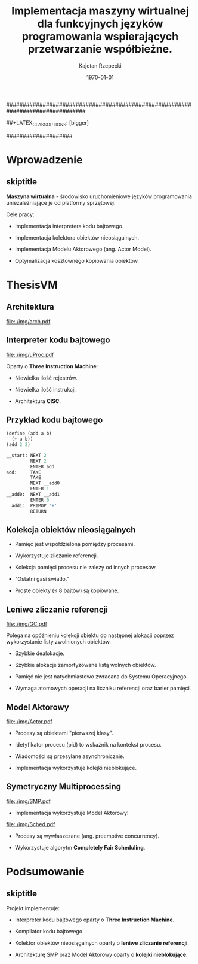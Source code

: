 ################################################################################
#+TITLE: Implementacja maszyny wirtualnej dla funkcyjnych języków programowania wspierających przetwarzanie współbieżne.
#+AUTHOR: Kajetan Rzepecki
#+DATE: \today
#+LATEX_HEADER: \institute[AGH-UST]{Wydział EAIiIB\\ Katedra Informatyki Stosowanej}
#
#+BEGIN_OPTIONS
# Org stuff:
#+OPTIONS: toc:nil
#+BIND: org-export-latex-title-command ""
#
# LaTeX stuff:
#+LATEX_HEADER: \usepackage[polish]{babel}
#+LATEX_HEADER: \usepackage{ifthen}
#+LATEX_HEADER: \usepackage{multicol}
#+LATEX_HEADER: \usepackage{minted}
#+LATEX_CLASS: beamer
##+LATEX_CLASS_OPTIONS: [bigger]
#+BEAMER_FRAME_LEVEL: 2
#
# Color theme:
#+LATEX_HEADER: \usetheme{AGH}
#+LATEX_HEADER: \setbeamertemplate{itemize item}{$\maltese$}
#+END_OPTIONS
####################

# AGH Setup:
#+BEGIN_OPTIONS
#+LATEX_HEADER: \newcommand\shorttitle{Implementacja maszyny wirtualnej dla \dots}
#+LATEX_HEADER: \renewcommand\insertshorttitle{\shorttitle}
#+LATEX_HEADER: \let\oldframetitle\frametitle
#+LATEX_HEADER: \renewcommand{\frametitle}[1]{\oldframetitle{\ifthenelse{\equal{#1}{skiptitle}}{\secname}{\secname \space - #1}}}
#+END_OPTIONS

# TITLE Frame
#+begin_latex
{
\usebackgroundtemplate{\includegraphics[width=\paperwidth]{titlepagepl}} % wersja polska
 \begin{frame}
   \titlepage
\end{frame}
}
#+end_latex

# STUFF
#+begin_latex
\setbeamertemplate{itemize items}[default]
%\renewcommand\pause{}
#+end_latex

* Wprowadzenie
** skiptitle
*Maszyna wirtualna* - środowisko uruchomieniowe języków programowania uniezależniające je od platformy sprzętowej.

#+latex: \vfill
#+latex: \pause
Cele pracy:

- Implementacja interpretera kodu bajtowego.

#+latex: \pause
- Implementacja kolektora obiektów nieosiągalnych.

#+latex: \pause
- Implementacja Modelu Aktorowego (ang. Actor Model).

#+latex: \pause
- Optymalizacja kosztownego kopiowania obiektów.

* ThesisVM
** Architektura
#+begin_center
#+ATTR_LATEX: scale=0.8
[[file:./img/arch.pdf]]
#+end_center
** Interpreter kodu bajtowego
#+begin_center
#+ATTR_LATEX: scale=0.8
[[file:./img/uProc.pdf]]
#+end_center

#+latex: \pause
Oparty o *Three Instruction Machine*:
- Niewielka ilość rejestrów.

#+latex: \pause
- Niewielka ilość instrukcji.

#+latex: \pause
- Architektura *CISC*.

** Przykład kodu bajtowego
#+latex: \begin{multicols}{2}

#+begin_src scheme
(define (add a b)
  (+ a b))
(add 2 2)
#+end_src

#+latex: \columnbreak
#+latex: \pause
#+begin_src python
  __start: NEXT 2
           NEXT 2
           ENTER add
  add:     TAKE
           TAKE
           NEXT __add0
           ENTER 1
  __add0:  NEXT __add1
           ENTER 0
  __add1:  PRIMOP '+'
           RETURN
#+end_src

#+latex: \end{multicols}

** Kolekcja obiektów nieosiągalnych
#+latex: \pause
- Pamięć jest współdzielona pomiędzy procesami.

#+latex: \pause
- Wykorzystuje zliczanie referencji.

#+latex: \pause
- Kolekcja pamięci procesu nie zależy od innych procesów.

#+latex: \pause
- "Ostatni gasi światło."

#+latex: \pause
- Proste obiekty ($\leq$ 8 bajtów) są kopiowane.

** Leniwe zliczanie referencji
#+latex: \vspace{5mm}
#+begin_center
#+ATTR_LATEX: scale=0.8
[[file:./img/GC.pdf]]
#+end_center
#+latex: \vspace{-5mm}

Polega na opóźnieniu kolekcji obiektu do następnej alokacji poprzez wykorzystanie listy zwolnionych obiektów.

#+latex: \pause
- Szybkie dealokacje.

#+latex: \pause
- Szybkie alokacje zamortyzowane listą wolnych obiektów.

#+latex: \pause
- Pamięć nie jest natychmiastowo zwracana do Systemu Operacyjnego.

#+latex: \pause
- Wymaga atomowych operacji na liczniku referencji oraz barier pamięci.

** Model Aktorowy
#+begin_center
#+ATTR_LATEX: scale=0.8
[[file:./img/Actor.pdf]]
#+end_center

#+latex: \pause
- Procesy są obiektami "pierwszej klasy".

#+latex: \pause
- Idetyfikator procesu (pid) to wskaźnik na kontekst procesu.

#+latex: \pause
- Wiadomości są przesyłane asynchronicznie.

#+latex: \pause
- Implementacja wykorzystuje kolejki nieblokujące.

** Symetryczny Multiprocessing
#+begin_center
#+ATTR_LATEX: scale=0.5
[[file:./img/SMP.pdf]]
#+end_center

#+latex: \vspace{-0.5cm}
#+latex: \pause
- Implementacja wykorzystuje Model Aktorowy!

#+latex: \vspace{-0.5cm}

#+latex: \pause
#+begin_center
#+ATTR_LATEX: scale=0.8
[[file:./img/Sched.pdf]]
#+end_center
#+latex: \vspace{-0.5cm}

- Procesy są wywłaszczane (ang. preemptive concurrency).

#+latex: \pause
- Wykorzystuje algorytm *Completely Fair Scheduling*.

* Podsumowanie
** skiptitle
#+latex: \vfill
Projekt implementuje:

- Interpreter kodu bajtowego oparty o *Three Instruction Machine*.

#+latex: \pause
- Kompilator kodu bajtowego.

#+latex: \pause
- Kolektor obiektów nieosiągalnych oparty o *leniwe zliczanie referencji*.

#+latex: \pause
- Architekturę SMP oraz Model Aktorowy oparty o *kolejki nieblokujące*.

#+latex: \vfill
* COMMENT
#+latex: \usebackgroundtemplate{\includegraphics[width=\paperwidth]{titlepagepl}}
** 
# FINAL FRAME
#+begin_latex
\vfill
\vfill
\vfill
\centering{
    \Huge{Dziękuję za uwagę.}
    \vfill
    \large\insertauthor
}
\vfill
#+end_latex
